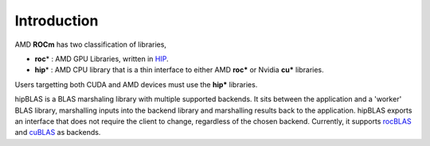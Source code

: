 ************
Introduction
************
AMD **ROCm** has two classification of libraries,

- **roc**\* : AMD GPU Libraries, written in `HIP <https://https://docs.amd.com/bundle/AMD_HIP_Programming_Guide/page/Introduction.html>`_.
- **hip**\* : AMD CPU library that is a thin interface to either AMD **roc*** or Nvidia **cu*** libraries.

Users targetting both CUDA and AMD devices must use the **hip*** libraries.

hipBLAS is a BLAS marshaling library with multiple supported backends. It sits between the application and a 'worker' BLAS library, marshalling inputs into the backend library and marshalling results back to the application.
hipBLAS exports an interface that does not require the client to change, regardless of the chosen backend. Currently, it supports `rocBLAS <https://github.com/ROCmSoftwarePlatform/rocBLAS>`_ and `cuBLAS <https://developer.nvidia.com/cublas>`_ as backends.
